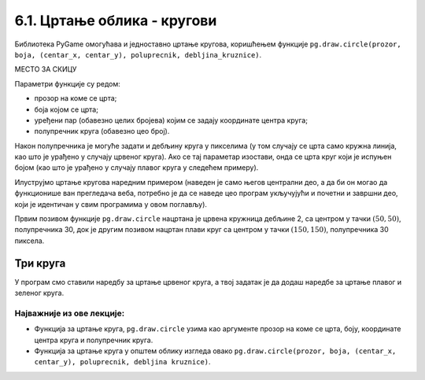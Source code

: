 6.1. Цртање облика - кругови
============================

Библиотека PyGame омогућава и једноставно цртање кругова, коришћењем
функције ``pg.draw.circle(prozor, boja, (centar_x, centar_y), poluprecnik, debljina_kruznice)``. 

МЕСТО ЗА СКИЦУ

Параметри функције су редом:

- прозор на коме се црта;
- боја којом се црта;
- уређени пар (обавезно целих бројева) којим се задају координате
  центра круга;
- полупречник круга (обавезно цео број).

Након полупречника је могуће задати и дебљину круга у пикселима (у том
случају се црта само кружна линија, као што је урађено у случају
црвеног круга). Ако се тај параметар изостави, онда се црта круг који
је испуњен бојом (као што је урађено у случају плавог
круга у следећем примеру). 

.. infonote::
   Приметимо да круг можемо нацртати и наредбом за цртање елипсе ако за ширину и висину 
   задамо исти број пиксела.

Илуструјмо цртање кругова наредним примером (наведен је само његов
централни део, а да би он могао да функционише ван прегледача веба,
потребно је да се наведе цео програм укључујући и почетни и завршни
део, који је идентичан у свим програмима у овом поглављу).

.. activecode:: krugovi
   :passivecode: onlymain
   :autorun:
   :includesrc: _includes/krugovi.py

Првим позивом функције ``pg.draw.circle`` нацртана је црвена кружница
дебљине 2, са центром у тачки :math:`(50, 50)`, полупречника 30, док је другим
позивом нацртан плави круг са центром у тачки :math:`(150, 150)`, полупречника
30 пиксела.
   

Три круга
'''''''''

.. questionnote::

   Напиши програм који исцртава три круга чији је центар у центру
   прозора. Највећи треба да има полупречник 100 и да
   буде црвен, средњи полупречник 75 и да буде плав, а најмањи
   полупречник 50 и да буде зелен.

У програм смо ставили наредбу за цртање црвеног круга, а твој задатак
је да додаш наредбе за цртање плавог и зеленог круга.
   
.. activecode:: tri_kruga_crtez
   :nocodelens:
   :modaloutput: 
   :enablecopy:
   :playtask:
   :includexsrc: _includes/tri_kruga.py

   # bojimo pozadinu u belo                 
   prozor.fill(pg.Color("white"))
   # crveni krug
   pg.draw.circle(prozor, pg.Color("red"), (100, 100), 100)
   # plavi krug
   pg.draw.circle(prozor, ???, (???, ???), ???)
   # zeleni krug
   ???



Најважније из ове лекције:
--------------------------

* Функција за цртање круга, ``pg.draw.circle`` узима као аргументе прозор на коме се црта, боју, координате центра круга и полупречник круга. 
* Функција за цртање круга у општем облику изгледа овако ``pg.draw.circle(prozor, boja, (centar_x, centar_y), poluprecnik, debljina kruznice)``.